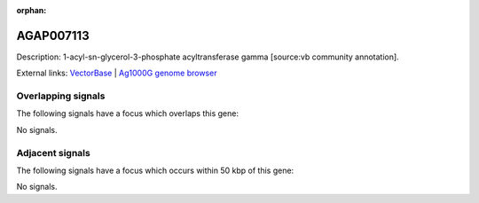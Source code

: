 :orphan:

AGAP007113
=============





Description: 1-acyl-sn-glycerol-3-phosphate acyltransferase gamma [source:vb community annotation].

External links:
`VectorBase <https://www.vectorbase.org/Anopheles_gambiae/Gene/Summary?g=AGAP007113>`_ |
`Ag1000G genome browser <https://www.malariagen.net/apps/ag1000g/phase1-AR3/index.html?genome_region=2L:42957994-42965130#genomebrowser>`_

Overlapping signals
-------------------

The following signals have a focus which overlaps this gene:



No signals.



Adjacent signals
----------------

The following signals have a focus which occurs within 50 kbp of this gene:



No signals.


